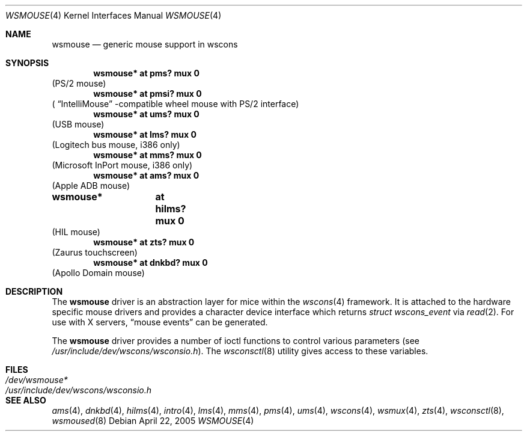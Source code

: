 .\" $OpenBSD: wsmouse.4,v 1.11 2005/10/26 11:27:13 jmc Exp $
.\" $NetBSD: wsmouse.4,v 1.3 1999/12/06 14:52:08 augustss Exp $
.\"
.\" Copyright (c) 1999
.\" 	Matthias Drochner.  All rights reserved.
.\"
.\" Redistribution and use in source and binary forms, with or without
.\" modification, are permitted provided that the following conditions
.\" are met:
.\" 1. Redistributions of source code must retain the above copyright
.\"    notice, this list of conditions and the following disclaimer.
.\" 2. Redistributions in binary form must reproduce the above copyright
.\"    notice, this list of conditions and the following disclaimer in the
.\"    documentation and/or other materials provided with the distribution.
.\"
.\" THIS SOFTWARE IS PROVIDED BY THE AUTHOR AND CONTRIBUTORS ``AS IS'' AND
.\" ANY EXPRESS OR IMPLIED WARRANTIES, INCLUDING, BUT NOT LIMITED TO, THE
.\" IMPLIED WARRANTIES OF MERCHANTABILITY AND FITNESS FOR A PARTICULAR PURPOSE
.\" ARE DISCLAIMED.  IN NO EVENT SHALL THE AUTHOR OR CONTRIBUTORS BE LIABLE
.\" FOR ANY DIRECT, INDIRECT, INCIDENTAL, SPECIAL, EXEMPLARY, OR CONSEQUENTIAL
.\" DAMAGES (INCLUDING, BUT NOT LIMITED TO, PROCUREMENT OF SUBSTITUTE GOODS
.\" OR SERVICES; LOSS OF USE, DATA, OR PROFITS; OR BUSINESS INTERRUPTION)
.\" HOWEVER CAUSED AND ON ANY THEORY OF LIABILITY, WHETHER IN CONTRACT, STRICT
.\" LIABILITY, OR TORT (INCLUDING NEGLIGENCE OR OTHERWISE) ARISING IN ANY WAY
.\" OUT OF THE USE OF THIS SOFTWARE, EVEN IF ADVISED OF THE POSSIBILITY OF
.\" SUCH DAMAGE.
.\"
.Dd April 22, 2005
.Dt WSMOUSE 4
.Os
.Sh NAME
.Nm wsmouse
.Nd generic mouse support in wscons
.Sh SYNOPSIS
.Cd "wsmouse*   at pms? mux 0"
(PS/2 mouse)
.Cd "wsmouse*   at pmsi? mux 0"
(
.Dq IntelliMouse
-compatible wheel mouse with PS/2 interface)
.Cd "wsmouse*   at ums? mux 0"
(USB mouse)
.Cd "wsmouse*   at lms? mux 0"
(Logitech bus mouse, i386 only)
.Cd "wsmouse*   at mms? mux 0"
(Microsoft InPort mouse, i386 only)
.Cd "wsmouse*   at ams? mux 0"
(Apple ADB mouse)
.Cd "wsmouse*	at hilms? mux 0"
(HIL mouse)
.Cd "wsmouse*   at zts? mux 0"
(Zaurus touchscreen)
.Cd "wsmouse*   at dnkbd? mux 0"
(Apollo Domain mouse)
.Sh DESCRIPTION
The
.Nm
driver is an abstraction layer for mice within the
.Xr wscons 4
framework.
It is attached to the hardware specific mouse drivers and
provides a character device interface which returns
.Fa struct wscons_event
via
.Xr read 2 .
For use with X servers,
.Dq mouse events
can be generated.
.Pp
The
.Nm
driver provides a number of ioctl functions to control various parameters (see
.Pa /usr/include/dev/wscons/wsconsio.h ) .
The
.Xr wsconsctl 8
utility gives access to these variables.
.Sh FILES
.Bl -tag -width /usr/include/dev/wscons/wsconsio.h -compact
.It Pa /dev/wsmouse*
.It Pa /usr/include/dev/wscons/wsconsio.h
.El
.Sh SEE ALSO
.Xr ams 4 ,
.Xr dnkbd 4 ,
.Xr hilms 4 ,
.Xr intro 4 ,
.Xr lms 4 ,
.Xr mms 4 ,
.Xr pms 4 ,
.Xr ums 4 ,
.Xr wscons 4 ,
.Xr wsmux 4 ,
.Xr zts 4 ,
.Xr wsconsctl 8 ,
.Xr wsmoused 8
